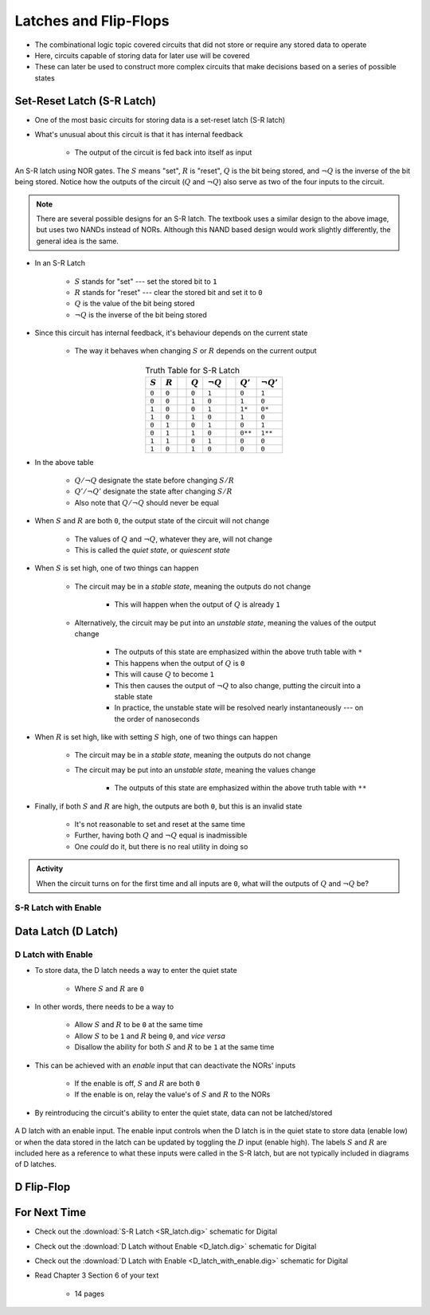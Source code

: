 **********************
Latches and Flip-Flops
**********************

* The combinational logic topic covered circuits that did not store or require any stored data to operate
* Here, circuits capable of storing data for later use will be covered
* These can later be used to construct more complex circuits that make decisions based on a series of possible states



Set-Reset Latch (S-R Latch)
===========================

* One of the most basic circuits for storing data is a set-reset latch (S-R latch)
* What's unusual about this circuit is that it has internal feedback

    * The output of the circuit is fed back into itself as input


.. figure:: SR_latch.png
    :width: 500 px
    :align: center

    An S-R latch using NOR gates. The :math:`S` means "set", :math:`R` is "reset", :math:`Q` is the bit being stored,
    and :math:`\lnot Q` is the inverse of the bit being stored. Notice how the outputs of the circuit (:math:`Q` and
    :math:`\lnot Q`) also serve as two of the four inputs to the circuit.


.. note::

    There are several possible designs for an S-R latch. The textbook uses a similar design to the above image, but
    uses two NANDs instead of NORs. Although this NAND based design would work slightly differently, the general idea 
    is the same.


* In an S-R Latch

    * :math:`S` stands for "set" --- set the stored bit to ``1``
    * :math:`R` stands for  "reset" --- clear the stored bit and set it to ``0``
    * :math:`Q` is the value of the bit being stored
    * :math:`\lnot Q` is the inverse of the bit being stored


* Since this circuit has internal feedback, it's behaviour depends on the current state

    * The way it behaves when changing :math:`S` or :math:`R` depends on the current output

.. list-table:: Truth Table for S-R Latch
    :widths: auto
    :align: center
    :header-rows: 1

    * - :math:`S`
      - :math:`R`
      -
      - :math:`Q`
      - :math:`\lnot Q`
      -
      - :math:`Q'`
      - :math:`\lnot Q'`
    * - ``0``
      - ``0``
      -
      - ``0``
      - ``1``
      -
      - ``0``
      - ``1``
    * - ``0``
      - ``0``
      -
      - ``1``
      - ``0``
      -
      - ``1``
      - ``0``
    * - ``1``
      - ``0``
      -
      - ``0``
      - ``1``
      -
      - ``1*``
      - ``0*``
    * - ``1``
      - ``0``
      -
      - ``1``
      - ``0``
      -
      - ``1``
      - ``0``

    * - ``0``
      - ``1``
      -
      - ``0``
      - ``1``
      -
      - ``0``
      - ``1``
    * - ``0``
      - ``1``
      -
      - ``1``
      - ``0``
      -
      - ``0**``
      - ``1**``
    * - ``1``
      - ``1``
      -
      - ``0``
      - ``1``
      -
      - ``0``
      - ``0``
    * - ``1``
      - ``0``
      -
      - ``1``
      - ``0``
      -
      - ``0``
      - ``0``


* In the above table

    * :math:`Q/\lnot Q` designate the state before changing :math:`S/R`
    * :math:`Q'/\lnot Q'` designate the state after changing :math:`S/R`
    * Also note that :math:`Q/\lnot Q` should never be equal


* When :math:`S` and :math:`R` are both ``0``, the output state of the circuit will not change

    * The values of :math:`Q` and :math:`\lnot Q`, whatever they are, will not change
    * This is called the *quiet state*, or *quiescent state*


* When :math:`S` is set high, one of two things can happen

    * The circuit may be in a *stable state*, meaning the outputs do not change

        * This will happen when the output of :math:`Q` is already ``1``


    * Alternatively, the circuit may be put into an *unstable state*, meaning the values of the output change

        * The outputs of this state are emphasized within the above truth table with ``*``
        * This happens when the output of :math:`Q` is ``0``
        * This will cause :math:`Q` to become ``1``
        * This then causes the output of :math:`\lnot Q` to also change, putting the circuit into a stable state
        * In practice, the unstable state will be resolved nearly instantaneously --- on the order of nanoseconds


* When :math:`R` is set high, like with setting :math:`S` high, one of two things can happen

    * The circuit may be in a *stable state*, meaning the outputs do not change
    * The circuit may be put into an *unstable state*, meaning the values change

        * The outputs of this state are emphasized within the above truth table with ``**``


* Finally, if both :math:`S` and :math:`R` are high, the outputs are both ``0``, but this is an invalid state

    * It's not reasonable to set and reset at the same time
    * Further, having both :math:`Q` and :math:`\lnot Q` equal is inadmissible
    * One *could* do it, but there is no real utility in doing so


.. admonition:: Activity

    When the circuit turns on for the first time and all inputs are ``0``, what will the outputs of :math:`Q` and
    :math:`\lnot Q` be?



S-R Latch with Enable
---------------------




Data Latch (D Latch)
====================


D Latch with Enable
-------------------

* To store data, the D latch needs a way to enter the quiet state

    * Where :math:`S` and :math:`R` are ``0``


* In other words, there needs to be a way to

    * Allow :math:`S` and :math:`R` to be ``0`` at the same time
    * Allow :math:`S` to be ``1`` and :math:`R` being ``0``, and *vice versa*
    * Disallow the ability for both :math:`S` and :math:`R` to be ``1`` at the same time


* This can be achieved with an *enable* input that can deactivate the NORs' inputs

    * If the enable is off, :math:`S` and :math:`R` are both ``0``
    * If the enable is on, relay the value's of :math:`S` and :math:`R` to the NORs


* By reintroducing the circuit's ability to enter the quiet state, data can not be latched/stored

.. figure:: D_latch_with_enable.png
    :width: 500 px
    :align: center

    A D latch with an enable input. The enable input controls when the D latch is in the quiet state to store data
    (enable low) or when the data stored in the latch can be updated by toggling the :math:`D` input (enable high). The
    labels :math:`S` and :math:`R` are included here as a reference to what these inputs were called in the S-R latch,
    but are not typically included in diagrams of D latches.



D Flip-Flop
===========



For Next Time
=============

* Check out the :download:`S-R Latch <SR_latch.dig>` schematic for Digital
* Check out the :download:`D Latch without Enable <D_latch.dig>` schematic for Digital
* Check out the :download:`D Latch with Enable <D_latch_with_enable.dig>` schematic for Digital
* Read Chapter 3 Section 6 of your text

    * 14 pages